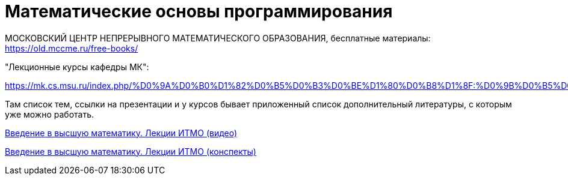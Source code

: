 = Математические основы программирования

МОСКОВСКИЙ  ЦЕНТР
НЕПРЕРЫВНОГО  МАТЕМАТИЧЕСКОГО  ОБРАЗОВАНИЯ, бесплатные материалы: https://old.mccme.ru/free-books/

"Лекционные курсы кафедры МК":

https://mk.cs.msu.ru/index.php/%D0%9A%D0%B0%D1%82%D0%B5%D0%B3%D0%BE%D1%80%D0%B8%D1%8F:%D0%9B%D0%B5%D0%BA%D1%86%D0%B8%D0%BE%D0%BD%D0%BD%D1%8B%D0%B5_%D0%BA%D1%83%D1%80%D1%81%D1%8B_%D0%BA%D0%B0%D1%84%D0%B5%D0%B4%D1%80%D1%8B_%D0%9C%D0%9A

Там список тем, ссылки на презентации и у курсов бывает приложенный список дополнительный литературы, с которым уже можно работать.


https://www.youtube.com/playlist?list=PLj83Zl_bweJxt1Gnet3VEFd9xyMjfuJUh[Введение в высшую математику. Лекции ИТМО (видео)]

https://profuse-agenda-583.notion.site/1b04b249ee3a441e9e78dbf82b49bc55?v=1f08507b61f94618a89cda5d6f466da5[Введение в высшую математику. Лекции ИТМО (конспекты)]